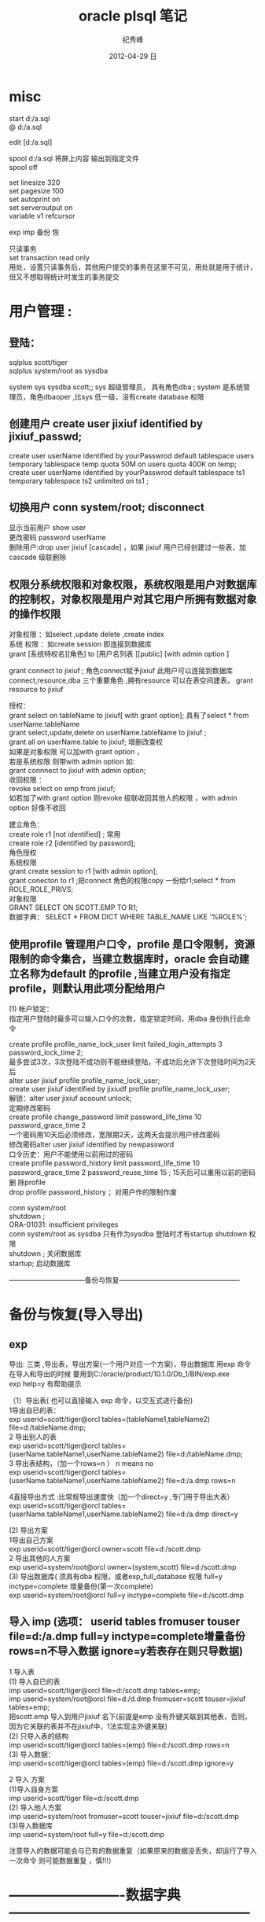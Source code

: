 # -*- coding:utf-8-unix -*-
#+LANGUAGE:  zh
#+TITLE:     oracle plsql 笔记
#+AUTHOR:    纪秀峰
#+EMAIL:     jixiuf@gmail.com
#+DATE:     2012-04-29 日
#+DESCRIPTION:oracle拾遗
#+KEYWORDS:
#+OPTIONS:   H:2 num:nil toc:t \n:t @:t ::t |:t ^:nil -:t f:t *:t <:t
#+OPTIONS:   TeX:t LaTeX:t skip:nil d:nil todo:t pri:nil
#+TAGS: :DB: :Oracle: :SQL:

* misc
start d:/a.sql
@    d:/a.sql

edit [d:/a.sql]

spool d:/a.sql 将屏上内容 输出到指定文件
spool off


set linesize 320
set pagesize 100
set autoprint on
set serveroutput on
variable v1 refcursor

exp imp 备份 恢


只读事务
 set transaction read only
 用处，设置只读事务后，其他用户提交的事务在这里不可见，用处就是用于统计，但又不想取得统计时发生的事务提交

* 用户管理 :
**    登陆：
    sqlplus scott/tiger
    sqlplus system/root as sysdba

system sys sysdba scott;; sys 超级管理员， 具有角色dba ; system 是系统管理员，角色dbaoper ,比sys 低一级，没有create database 权限

** 创建用户 create user jixiuf identified by jixiuf_passwd;
create user userName identified by yourPasswrod default tablespace users temporary tablespace temp quota 50M on users  quota 400K on temp;
create user userName identified by yourPasswrod default tablespace ts1  temporary tablespace ts2  unlimited on ts1 ;

** 切换用户 conn system/root;  disconnect
显示当前用户 show user
更改密码 password userName
删除用户:drop   user jixiuf [cascade] ，如果 jixiuf 用户已经创建过一些表，加cascade 级联删除

** 权限分系统权限和对象权限，系统权限是用户对数据库的控制权，对象权限是用户对其它用户所拥有数据对象的操作权限
对象权限 ：如select ,update delete ,create index
系统 权限 ：如create session 即连接到数据库
grant [系统特权名][角色]  to [用户名列表 ][public] [with admin option ]


grant connect to jixiuf ; 角色connect赋予jixiuf  此用户可以连接到数据库 connect,resource,dba 三个重要角色 ,拥有resource 可以在表空间建表， grant resource to jixiuf

授权：
grant select on tableName to jixiuf[ with grant option];  具有了select * from userName.tableName
grant select,update,delete on userName.tableName to jixiuf ;
grant all on userName.table to jixiuf; 增删改查权
如果是对象权限 可以加with grant option ，
若是系统权限  则带with admin option 如:
grant connnect to jixiuf with admin option;
收回权限 ：
revoke  select on emp from jixiuf;
如若加了with grant option 则revoke 级联收回其他人的权限 ，with admin option 好像不收回

建立角色：
    create role r1 [not identified] ;  常用
    create role r2 [identified by password];
角色授权
     系统权限
        grant create session to r1 [with admin option];
        grant conecton to r1 ;把connect 角色的权限copy 一份给r1;select * from  ROLE_ROLE_PRIVS;
    对象权限
        GRANT SELECT ON SCOTT.EMP TO R1;
数据字典：        SELECT * FROM DICT WHERE TABLE_NAME LIKE '%ROLE%';




** 使用profile 管理用户口令，profile 是口令限制，资源限制的命令集合，当建立数据库时，oracle 会自动建立名称为default 的profile ,当建立用户没有指定profile，则默认用此项分配给用户
  (1) 帐户锁定：
  指定用户登陆时最多可以输入口令的次数，指定锁定时间，用dba 身份执行此命令

  create profile profile_name_lock_user limit failed_login_attempts 3 password_lock_time 2;
  最多尝试3次，3次登陆不成功则不能继续登陆，不成功后允许下次登陆时间为2天后
  alter user jixiuf profile  profile_name_lock_user;
  create user jixiuf identified by jixiudf profile profile_name_lock_user;
  解锁：alter user jixiuf acoount unlock;
  定期修改密码
  create profile change_password limit password_life_time 10 password_grace_time 2
  一个密码用10天后必须修改，宽限期2天，这两天会提示用户修改密码
修改密码alter user jixiuf identified by newpassword
  口令历史：用户不能使用以前用过的密码
  create profile password_history limit password_life_time 10 password_grace_time 2 password_reuse_time 15 ; 15天后可以重用以前的密码
  删 除profile
  drop profile password_history ；对用户作的限制作废

  conn system/root
  shutdown ;
      ORA-01031: insufficient privileges
conn system/root as sysdba 只有作为sysdba 登陆时才有startup shutdown  权限
shutdown ; 关闭数据库
startup; 启动数据库

 ---------------------------------备份与恢复-----------------------------------------------------
* 备份与恢复(导入导出)
** exp
    导出: 三类 ,导出表，导出方案(一个用户对应一个方案)，导出数据库 用exp 命令
    在导入和导出的时候 要用到C:/oracle/product/10.1.0/Db_1/BIN/exp.exe
    exp help=y 有帮助提示

    （1）导出表( 也可以直接输入 exp 命令，以交互式进行备份)
         1导出自已的表：
             exp userid=scott/tiger@orcl  tables=(tableName1,tableName2) file=d:/tableName.dmp;
         2 导出别人的表
              exp userid=scott/tiger@orcl  tables=(userName.tableName1,userName.tableName2) file=d:/tableName.dmp;
         3 导出表结构，（加一个rows=n  ） n means no
              exp userid=scott/tiger@orcl  tables=(userName.tableName1,userName.tableName2) file=d:/a.dmp rows=n

         4直接导出方式 :比常规导出速度快（加一个direct=y ,专门用于导出大表）
              exp userid=scott/tiger@orcl  tables=(userName.tableName1,userName.tableName2) file=d:/a.dmp direct=y


    (2) 导出方案
        1导出自己方案
                exp userid=scott/tiger@orcl owner=scott file=d:/scott.dmp
        2 导出其他的人方案
                exp userid=system/root@orcl owner=(system,scott) file=d:/scott.dmp
    (3) 导出数据库( 须具有dba 权限，或者exp_full_database 权限  full=y inctype=complete 增量备份(第一次complete)
                exp userid=system/root@orcl  full=y inctype=complete file=d:/scott.dmp




**    导入 imp  (选项： userid tables fromuser touser file=d:/a.dmp full=y inctype=complete增量备份  rows=n不导入数据  ignore=y若表存在则只导数据)
    1 导入表
         (1) 导入自已的表
               imp userid=scott/tiger@orcl file=d:/scott.dmp tables=emp;
               imp  userid=system/root@orcl file=d:/d.dmp fromuser=scott touser=jixiuf tables=emp;
            把scott.emp 导入到用户jixiuf 名下(前提是emp 没有外键关联到其他表，否则，因为它关联的表并不在jixiuf中，1法实现主外键关联)
        (2) 只导入表的结构
             imp userid=scott/tiger@orcl tables=(emp) file=d:/scott.dmp rows=n
         (3) 导入数据：
             imp userid=scott/tiger@orcl tables=(emp) file=d:/scott.dmp  ignore=y

     2 导入 方案
        (1)导入自身方案
            imp userid=scott/tiger  file=d:/scott.dmp
        (2) 导入他人方案
             imp userid=system/root fromuser=scott touser=jixiuf  file=d:/scott.dmp
        (3)导入数据库
             imp userid=system/root full=y file=d:/scott.dmp


             注意导入的数据可能会与已有的数据重复（如果原来的数据没丢失，却运行了导入一次命令 则可能数据重复 ，慎!!!）
* -------------------------数据字典-----------------------------------------------------
user_xxx, all_xxx ,dba_xxx 如user_tables  dba_roles
dba_users,dba_sys_privs dba_tab_privs dba_col_privs dba_role_privs
select username ,user_id ,password from dba_users; 查用户的信息
select * from dba_role_privs where grantee='JIXIUF'; 查jixiuf所具有的role
select * from dba_roles 查oracle 具有的role
查一个角色具有的权限（系统权限，对象权限）
desc dba_sys_privs
  select * from dba_sys_privs where grantee='CONNECT'; 或者select * from  role_sys_privs where role='CONNECT'  后者以as sysdba 连接，才可以显示全，？？？
  select * from dba_tab_privs where grantee='RESOURCE';

  数据字典的数据字典dict
select * from dict where commonts like '%TABLES%'


SELECT * FROM GLOBAL_NAME; 查询当前使用的数据库orcl

* ----------------表空间-----------------------------------
段 区 块
create tablespace tsName1 datafile 'd:/a.dbf' size 20m uniform  size 128k  大小20M  区的大小 128k

create table t(id int) tablespace tsName1;
select * from all_tables where tablespace_name='TSNAME1';
表空间状态, online offline 联机(可读写)，脱机(不可读写，系统维护) 只读表空间
alter tablespace tsName1 offline
alter tablespace tsName1  read only;
alter tablespace tsName1  read write;
删除表空间
drop tablespace tsname1 [ including contents [  and datafiles ] ]
扩展表空间
  1 增加数据件
    alter tablespace tsname1 add datafile 'd:/b.dbf' size 10M
  2  增加datafile的大小
    alter tablespace tsname1   'd:/b.dbf' resize 30M (?????)
  3  设置file 自动增长
alter tablespace tsname1  'd:/a.dbf' autoextend on next 10m maxsize 500m

移动datafile  (磁盘损坏，但datafile 区域未坏，可移而用之)
    1 select tablespace_name from dba_data_files where file_name='D:/A.DBF';
            tableSpaceName1
    2 alter tablespace tableSpaceName1 offline
    3 host move d:/a.dbf c:/a.dbf
    4 alter tablespace tableSpaceName1 rename datafile 'd:/a.dbf' to 'c:/a.dbf'
    t alter tablespace tableSpaceName1 online

    相应数据字典：
    dba_tablespaces  dba_data_files

* 索引 index ------------------------------------------------------------------------------------

1键压缩index

--因job 列有很多重复信息(即很多人的job是同一类型的)，于是普通 的索引就会导致job 重复生成索引
为此可以压缩（job，name） 以节省空间，即同一个job 只建一个（无重复现象），而后即的name 共享前缀项 job，整个（job，name）索引可以节省 compress 表示压缩，而1表示压缩（job,name）第一项，即job项
create index idxemp on emp(job,ename) compress 1 ;

2 分区索引（索引存储在不同的分区）
     据表是否分区，分为
   2.1 本地索引 (本地前缀索引，本地无前缀索引)
    2.2全局索引(基于整个表建索引)


簇cluster--------------------------------------------------------------------

有公共列的两个或多个表的集合（存储两个表的重复列）减少io节省空间，插入数据慢
簇表中的数据存储在公共数据块中(如有主外键关系的表)
簇键：簇中的唯一标识符，用于获取行
先建簇，后建组成簇的表
-- 公共字段可以不只一个
create cluster class_cluster (classNo number) tablespace users;
为簇建索引
create index cluster_index_class on cluster class_cluster;
--表示classes 表的classNo_字段存储到class_cluster 中
create table classes (classNo_ number ,className varchar2(22)) cluster class_cluster(classNo_);
create table student (studentName varchar2(22),studentNo number, classNo number) cluster class_cluster (classNo);

以上两个表的classNo classNo_ 其实都是class_cluster 的


 ---------------------------------------------------------------------------------------------
添加字段
alter table student add (desc_ varchar2(20));

 修改字段长度:
 alter table student modify (description_ varchar2(300));

 删 除一个字段
 alter table student drop column col_name;

 修改表名 ;
 rename studnt to stu;

 修改日期格式
 alter session set nls_date_format='yyyy-mm-dd';

 添加 空值
 insert into stud values (1,null);

 更新
 update student set sex='nu',name=''  where xh='';
 删 除
 delete from student
 drop table student
 truncate table student ,不写日志
 alter table emp add constraint pk_p1 primary key (id);
 alter table emp drop constraint pk_p1 ;

回滚
savepoint a;
delete from studnet ;
rollback to a;

字符合并两个竖线
select '姓名：'||name from emp;

字符函数
lower() upper() substr(str,pos,len) replace(str,oldStr,newStr)
     null-->default 如果comm 为null 则以0为默认值
     select nvl(comm,0) from emp;

日期函数 ：
select current_date,sysdate from dual;
select * from emp where sysdate>add_months(hiredate,8) 查八个月以前的员工入职的
select sysdate-hiredate as 入职天数 from emp;
当月 最后一天
select hiredate,last_day(hiredate) from emp;
select to_char(hiredate,'yyyy-mm-dd hh24:mi:ss') from emp;
update emp set hiredate=to_date('1988-09-09', 'yyyy-mm-dd');

当前使用的数据库名：
select sys_context('USERENV','db_name') FROM DUAL;
当前使用的语言
select sys_context('USERENV','language') from dual;
select sys_context('USERENV','session_user') from dual;
select sys_context('USERENV','current_schema') from dual;

-----------------------------------------------------------------------------------------



*  ------------------------------ps/sql-----------------------------------------------
#+BEGIN_SRC sql
procedure ---------------------------------------------------------------------------
可以用desc 查一个procedure
desc sp_pro1;
可以在procedure 中使用return ，结束此procedure
user_source 表中有更详细的信息
select text from user_source where name='SP_PRO1';


pl/sql 以块为单位
-----------------------------
--注意，procedure 的名称是sp_pro1 如果有参数，则声明 如同
--create  or replace procedure sp_pro1(name varchar2) is
--无参数时加上括号好像编译不通过
create  or replace procedure sp_pro1 is
--此处不需要 declare 关键字
   v_var_name varchar2(255);
begin
   insert into scott.t values (1);
end ;
--注意end 后的分号
/
--输入斜杠完成

--调用 call sp_pro1() ;或者 exec sp_pro1()

------------------------------------
set serveroutput on
begin
  dbms_output.put_line('hello');
end;
/
----------------------------------
块

set serveroutput on
declare
       v_ename varchar2(5);
       v_empno varchar2(5);
begin
       select ename, empno into v_ename ,v_empno from emp where empno=&no;
       dbms_output.put_line('对应的'||v_empno||'的 用户名：'|| v_ename);

exception
      when
           no_data_found
      then
           dbms_output.put_line('对应数据未找到');

end;
/
------------------------------------------------------------
可以在一个procedure 中调用另一个procedure 如:
procedure sp_getSal(p_ename in  varchar2,p_returnSal out  number) is
 begin
    select sal into p_returnSal from emp where ename=p_ename;
 end;



  create or replace procedure call_sp_getSal is
  v_ename emp.ename%type:='SCOTT';
 v_returnSal emp.sal%type;
 BEGIN
 --此处调用了sp_getSal过程
 sp_getSal(v_ename,v_returnSal);
   dbms_output.put_line(v_returnSal);
   end;
   /


   call call_sp_getSal();
-------------java 调procedure-----------------

--据用户名去修改工资
create or replace procedure sp_updateSalDependOnEname(p_ename varchar2,p_newSal number) is
begin
    update emp set sal=p_newSal where ename=p_ename;
end;
/

import java.sql.CallableStatement;
import java.sql.Connection;
import java.sql.DriverManager;
//首先要在oracle 中运行下面的代码，创建sp_updateSalDependOnEname存储过程
//java 调oracle 存储过程
//// --据用户名去修改工资
//--据用户名去修改工资
//create or replace procedure sp_updateSalDependOnEname(p_ename varchar2,p_newSal number) is
//begin
//    update emp set sal=p_newSal where ename=p_ename;
//end;
///
public class OracleJDBCTest {

    public static void main(String[] args) throws Exception {
        Class.forName("oracle.jdbc.driver.OracleDriver").newInstance();
        Connection conn = DriverManager
                .getConnection("jdbc:oracle:thin:@127.0.0.1:1521:ORCL","scott","tiger");
        CallableStatement stmt = conn
                .prepareCall("{call sp_updateSalDependOnEname(?,?) }");
        stmt.setString(1, "SCOTT");
        stmt.setInt(2, 300);
        stmt.execute();
        stmt.close();

    }

}
有返回值的存储过程 ---------------------------------------------------------------------
 --注意关键字 in out ，参数中  默认为in 有( in  ,out ,in out 三种模式，最后一种表示这个参数可以往里传一个值 ，并且 返回值 也可以放到这个参数里面，从而实现传入传出只用一个参数就可以实现)
//传入用户名，返回其工资到p_returnSal 参数中
  create or replace procedure sp_getSal(p_ename in  varchar2,p_returnSal  out  number) is
 begin
    select sal into p_returnSal from emp where ename=p_ename;
 end;
 /


    public static void main(String[] args) throws Exception {
        Class.forName("oracle.jdbc.driver.OracleDriver").newInstance();
        Connection conn = DriverManager.getConnection(
                "jdbc:oracle:thin:@127.0.0.1:1521:ORCL", "scott", "tiger");
        CallableStatement stmt = conn.prepareCall("{call sp_getSal(?,?) }");
        stmt.setString(1, "SCOTT");
        stmt.registerOutParameter(2, oracle.jdbc.OracleTypes.NUMBER);
        stmt.execute();
        int sal = stmt.getInt(2);
        System.out.println("scott的工资：" + sal);
        stmt.close();

    }
 --------------------------------------------------------------------
 有返回值 的procedure ，且返回的是一个结果集，而不是一个值 ，
 需要 用到package ,package 中一个个游标变量类型
 create or replace package pack_return is
   type emp_cursor is ref cursor;
   end;
   /
 create or replace procedure sp_getEmps(p_deptno number, p_cursor out pack_return.emp_cursor) is
 begin
       open p_cursor for select * from emp where deptno=p_deptno;
 end ;
/
public static void main(String[] args) throws Exception {
        Class.forName("oracle.jdbc.driver.OracleDriver").newInstance();
        Connection conn = DriverManager.getConnection(
                "jdbc:oracle:thin:@127.0.0.1:1521:ORCL", "scott", "tiger");
        CallableStatement stmt = conn.prepareCall("{call sp_getEmps(?,?) }");
        stmt.setInt(1, 20);
        stmt.registerOutParameter(2, oracle.jdbc.OracleTypes.CURSOR);
        stmt.execute();
        ResultSet rs = (ResultSet) stmt.getObject(2);

        System.out.println("属于20号部门的员工有");
        while (rs.next()) {
            String name = rs.getString("ename");
            int sal = rs.getInt("sal");
            Date hireDate = rs.getDate("hiredate");
            System.out.println("姓名：" + name + "工资：" + sal + "上岗日期" + hireDate);

        }

        stmt.close();

    }


过程调用中的事务处理 pragma autonomous_transaction自主事务处理   ------------------------------------------------------------------------------
create or replace procedure initDataForTestTranasction is
begin
      delete from dept where deptno in (55,66);
      insert into dept values (55,'init' ,'test');
      insert into dept values (66,'init66' ,'test');
      COMMIT;
end;
/
 create or replace  procedure p3 is
 begin
    update dept set dname='p3' where deptno=55;
    --注意这条回滚语句，测试在p4() 中调用p3()  它回滚到何处
 rollback ;
 end;
 /

 create or replace procedure p4 is
   v_dname dept.dname%type;
 begin
      initDataForTestTranasction();--初始化测试数据
     update dept set  dname='p4' where deptno=66 ;
     p3();


--测试
     select dname into v_dname from dept  where deptno=55;
     dbms_output.put_line( ' 内层事务语句结果  55.dname='|| v_dname);
     select dname into v_dname from dept  where deptno=66;
     dbms_output.put_line( '外层语句结果      66.dname='|| v_dname);

     dbms_output.put_line( '如果66.dname=init66没变,则，内层p3() 里的事务语句也回滚了外层p4的语句');
     dbms_output.put_line( '如果 66.dname=p4 ,则p3()内的回滚语句未影响外层的语句');

 end;
/
 call p4();
为了保证过程p3 的回滚语句只影响过程p3本身，可以利用自主事务处理  pragma autonomous_transaction
表示 p4中调用p3()  会启动一个新事务, 因为开启了一个新事务，所以需要在过程串有显式的事务提交或回滚

  create or replace  procedure p3 is
   pragma autonomous_transaction;
 begin
    update dept set dname='p3' where deptno=55;
 rollback ;
 end;
 /
 再次调用call p4();    p3()内的回滚语句，未影响到p4的语句，


这种解决方案，有一个问题，即死锁，即外层事务，与内层事务处理的是同一行数据，则会出现死锁(如果处理的不是同一条数据，则不会死锁)
机理  1外层事务暂停
              2 开启内层事务
                  |
                  |
                 /|/
              3 关闭内层事务
     4 重启外层事务进行处理
     5关闭外层事务，
1处会锁定一些数据(因为外层事务还未提交)，而如果2，3 之间处理的数据是1锁定的，则会出现死锁
测试死锁
  create or replace procedure p5 is
   v_dname dept.dname%type;
 begin
      initDataForTestTranasction();--初始化测试数据
     --update dept set  dname='p4' where deptno=66 ;
     --把此处改为55 ，即外层p4()处理数据55 ，内层p3()也处理相同的行，则会死锁
     update dept set  dname='p4' where deptno=55 ;
     p3();

     --测试
     select dname into v_dname from dept  where deptno=55;
     dbms_output.put_line( ' 内层事务语句结果  55.dname='|| v_dname);
     select dname into v_dname from dept  where deptno=66;
     dbms_output.put_line( '外层语句结果      66.dname='|| v_dname);

     dbms_output.put_line( '如果66.dname=init66没变,则，内层p3() 里的事务语句也回滚了外层p4的语句');
     dbms_output.put_line( '如果 66.dname=p4 ,则p3()内的回滚语句未影响外层的语句');
 end;
/
 call p5();-- 测试死锁


个人感觉，如果要有事务的回滚最好设置回滚点,并且显式提交或回滚

如p3改为如下所示，则call p5();也不会出现死锁(因为有明确的回滚到何处的语句)

   create or replace  procedure p3 is
 begin
  savepoint a;
    update dept set dname='p3' where deptno=55;
 rollback  to a ;
 end;
 /







可以在一个过程中调用另一个过程，从而实现过程 的重用
--------------------------------------

-----------------function----------------------------------------------------------------
------------------------------ 参数也可以是 out的但不多用( in , out ,in out )，因有return -----------------------------------------------------------
--输入雇员姓名，返回雇员年薪
create or replace function  fun_getSal(p_ename varchar2)
    return number is  yearSal number(7,2);
    begin
        select sal*12+nvl(comm,0)*12 into yearSal from emp where ename=p_ename;
        return yearSal;
    end;

--------------    调用 --

    --声明 全局变量 用于存储fun_getSal() 的返回值
    var v number
             --调用  注意变量v  前的冒号，表示v 全局变量
    call fun_getSal('SCOTT') into :v ;
            --打印结果
    print v;
    ---------------java 调用
        import java.sql.Connection;
        import java.sql.DriverManager;
        import java.sql.PreparedStatement;
        import java.sql.ResultSet;
        public class OracleFunctionTest {
            public static void main(String[] args) throws Exception {
                Class.forName("oracle.jdbc.driver.OracleDriver").newInstance();
                Connection conn = DriverManager.getConnection(
                        "jdbc:oracle:thin:@127.0.0.1:1521:ORCL", "scott", "tiger");
                PreparedStatement stmt = conn.prepareStatement("select fun_getSal(?) from dual");
                stmt.setString(1, "SCOTT");
                ResultSet rs = stmt.executeQuery();
                rs.next();
                int yearSal = rs.getInt(1);
                stmt.close();
                System.out.println("scott 的年薪" + yearSal);
            }

        }


-----------包------------------------------------------------------------------------------
----------------------------------------------------------------------------------------
--逻辑上组合procedure function  及其他数据对象
create or replace package pack_test is
      procedure sp_updateSalDependOnEname(p_ename varchar2,p_newSal number);
      function fun_getSal(p_ename varchar2) return number;
end ;


---------------------------------------
--给包实现包体， (先建包头，再建包体)
create or replace package body pack_test is
    procedure sp_updateSalDependOnEname(p_ename varchar2,p_newSal number)
         is
            begin
                update emp set sal=p_newSal where ename=p_ename;
                dbms_output.put_line('------jixiuf数据已更新---');
            end;

     function  fun_getSal(p_ename varchar2) return number
         is
                yearSal number(7,2);
            begin
                select sal*12+nvl(comm,0)*12 into yearSal from emp where ename=p_ename;
                return yearSal;
            end;

end;
/

调用 call  pack_test.sp_updateSalDependOnEname('SCOTT',1);

一些内置包:
1 ,dbms_output 包的过程
   enable ,disable ,put ,put_line,new_line,get_line,get_lines

   begin
     dbms_output.put('1111111');--只是把它和到缓冲区，输不出来，要用put_line
     dbms_output.put_line('22222'); --这样会把缓冲区的111111,与22222一起输出
   end;
   dbms_lob.--------------------------------------------------------------------------------
2dbms_lob 操作大型对象  (普通用户对其没有操作权限,要用system )
       apend ,compare copy erase fileclose fileexists filegetname getlength

       conn system/root ;
      1  create table downFileList(
               id number primary key,
               name varchar2(40) not null,--文件名
               filelocation bfile, /*文件存放位置 binary file lob */
               description clob   /*文件描述*/
               );
       2注册目录
          create or replace directory filedir1 as 'c:/filedir_for_oracle';
           --create or replace directory  目录名 as '本地或网络目录名';
            --格式 '//服务器名/目录名'
       3  插入数据
       注意函数 bfilename(param1,param2)  ,param1 是上述创建的directory:filedir1 , 第二个参数是文件名  也就是c:/filedir_for_oracle/oracle教程.txt
          insert into downFileList values (1001,'orcle教程',bfilename( upper('filedir1'),'oracle教程.txt'  ),'abcdefg巨量字符，描述此书abc');

          4  select id ,name ,description from downFilelist ;
          实际c:/filedir_for_oracle/oracle教程.txt 并不存在，bfile 类型只是一个指向作用，标记


     5 dbms_lob 的使用
       5.1 read (p1,p2,p3 ,p_out_4);

               declare
                 v_tmpDesc clob;
                 v_start number:=1;
                 v_length number:=5;--读5个字符
                 v_out_desc varchar2(100);
               begin
               savepoint a;
               select description into v_tmpDesc from downFileList where id=1001;
                --从v_tmpDesc 中读取v_length个字符，从v_start 位置开始读，放到v_out_desc中
                dbms_lob.read(v_tmpDesc,v_length,v_start,v_out_desc);
                dbms_output.put_line('截取的字符：'||v_out_desc);

                commit ;
               end;

        5.2 getlength;
                declare
                         v_tmpDesc clob;
                v_length number;
                begin
                       select description into v_tmpDesc from downFileList where id=1001;
                       v_length:=dbms_lob.getlength(v_tmpDesc);
                       dbms_output.put_line('大型对象description 字符的长度'||v_length);
                end;
        5.3 write
             declare
                 v_tmpDesc clob;
                 v_length number:=5;
                 v_newStr varchar2(255):='新的内容哈abce';
             begin
                       select description into v_tmpDesc from downFileList where id=1001 for update;
                       dbms_output.put_line('old: '||v_tmpDesc);
                       --注意新添加的内容
                       --修改v_tmpDesc的内容 ，修改的位置为1~1+length(v_newStr), 修改后的内容为v_newStr
                       --但是不明白的是修改的是v_tmpDesc ,为什么数据库中的内容会跟着变，难道是引用,或者是因为for update 的使用
                       dbms_lob.write(v_tmpDesc,length(v_newStr),1,v_newStr);
                       dbms_output.put_line('new: '||v_tmpDesc);
                       commit;

             end;
             /
         5.4 append(dest_lob,appended_newStr);
                  declare
                     v_tmpDesc clob;
                     v_length number:=5;
                     v_newStr varchar2(255):='append新的内容哈abce';
                 begin
                           select description into v_tmpDesc from downFileList where id=1001 for update;
                           dbms_output.put_line('old: '||v_tmpDesc);
                           --注意新添加的内容
                           dbms_lob.append(v_tmpDesc,v_newStr);
                           dbms_output.put_line('new: '||v_tmpDesc);
                           commit;
                 end;
                 /
          5.5 erase(clob,length,startPos) ,删除
          5.6  copy (dest_lob,src_lob,length,destStartPos,srcStartPos)
                copy('abcedef','ABCDEFG' ,3,2,1)

                      declare
                      dest clob:='abcde';
                      src clob:='ABCDE';
                     v_length number:=3;
                 begin
                           dbms_output.put_line('old: '||dest);
                                 dbms_lob.copy(dest,src,v_length,2,1);
                           dbms_output.put_line('new: '||dest);
                           commit;
                 end;
                 /

            5.7 对文件的操作 BFILE   (dba_directories)
                fileclose fileexists filegetname getlength
         --测试文件是否存在
         select  id,name, dbms_lob.fileExists(fileLocation) from downfileList;

         declare
          v_bfile bfile;
          v_exists number(1);--文件是否存在
          v_isOpen number(1);--文件是否打开
          v_outputLength number:=5;--输出字符的长度
          v_start number:=1;--从第几个字符开始输出
          v_dirAlias varchar(20);--目录
          v_fileName varchar2(30);
          v_outputStr long ;
         begin
                select filelocation into v_bfile from downfilelist where id=1001;
                --获得文件名，放到v_fileName ,目录名放到v_dirAlias

                dbms_lob.fileGetName(v_bfile,v_dirAlias,v_fileName);
                --测试文件是否存在
                 v_exists:=dbms_lob.fileExists(v_bfile);
                 if v_exists=1 then
                         dbms_output.put_line('文件'||v_fileName||'存在');
                 else
                         dbms_output.put_line('文件'||v_fileName||'不存在，请在'||v_dirAlias||'所指目录下创建此文件');
                         goto end_flag;
                 end if ;

                 --打开文件
                 v_isOpen :=dbms_lob.fileIsOpen(v_bfile);
                     if v_isOpen=1 then
                         dbms_output.put_line('文件'||v_fileName||'已打开');
                 else
                         dbms_output.put_line('文件未打开,正在打开文件...');
                         dbms_lob.fileOpen(v_bfile);

                 end if ;
         --输出字符
          dbms_lob.read(v_bfile,v_outputLength,v_start,v_outputStr);
          dbms_output.put_line('输出的长度为'||v_outputLength||'内容为：'||v_outputStr);


         --关闭文件
        dbms_lob.fileclose(v_bfile);
          dbms_output.put_line('打完收工,正在关闭文件...');

                 <<end_flag>>
                 null;
         end;
#+END_SRC
* 触发器 user_triggers------------------------------------------------------------------------------

1   三部分
    1 触发事件
    2可选的触发器约束条件
    3触发器动作
2  可以创建如下语句所触发的trigger
   1 DML语句（insert update delete）
   2 ddl     (create alter drop)
   3 数据库操作（serverError ,logon ,logoff ,startup ,shutdown）
3可创建触发器的对象 table view 用户模式，数据库实例
4 触发器类型
  dml 触发器 系统触发器，替代触发器(instead of )
5 执行DML语句的顺序
    1 执行before 语句级的
    2 对于 受语句影响的每一行，执行DML
    3 执行after语句级的触发器
6 两个特殊值 ：new 新值，old旧值   可以通过new old 两个对象取得更改前后的数据
7 触发器谓词
   1 inserting updating deleting


二 创建DML trigger
   create or replace trigger triggerName
   before|after     insert|delete|update  of 列名
    on tableName [for each row]
    when 条件
    pl/sql块
--for each row 表示 是行级触发器（每一行都会引起触发）,否则默认表级触发器(更新多条数据只触发一次，)



 1 before trigger

 create or replace trigger tg_test1
  before insert   on dept
  begin
  dbms_output.put_line('哈哈before insert trigger 被触发了 ');
  end;

2 行级触发器 表级触发器
 create or replace trigger tg_test1
  after update   on dept  for each row
  begin
  dbms_output.put_line('哈哈 after update  trigge 被 触发了,且是行级触发器 ');
  end;

  update dept set dname=dname||'aaa' ;

  3 new old  (for each row 情况下才有这两个对象)
 create or replace trigger tg_test1
    before insert   on dept   for each row
  begin
      dbms_output.put_line('哈哈before insert trigger 被触发了 ,取得新插入的数据');
      dbms_output.put_line(:new.deptno);
      dbms_output.put_line(:new.dname);
      dbms_output.put_line(:new.loc);
  end;

  insert into dept values (22,'成龙' ,'香港');

  4 when 特定条件下触发

     create or replace trigger tg_test1
    after delete   on dept   for each row
    when (old.deptno=22) --注意when 里面的old ,new 不带冒号
  begin
      dbms_output.put_line('哈哈before insert trigger 被触发了 ,取得被删的数据');
      dbms_output.put_line(:old.dname||:old.deptno);

  end;

   delete from dept where deptno=22;

5 谓词inserting updating deleting


     create or replace trigger tg_test1
     --注意这里，混合触发器
            before insert or update or delete
     on dept   for each row
  begin
         if inserting then
                 dbms_output.put_line('此次为insert 触发');
         elsif updating then
                 dbms_output.put_line('此次为update 触发');
         elsif deleting then
                  dbms_output.put_line('此次为delete触发');
         end if ;

  end;

  insert into dept values (44,'','');
  update  dept set ename='aa' where deptno=44;
  delete from dept where deptno=44;

  6 instead of 触发器（不能作用在表上，可以在视图上）
  如果视图是多个表连接而成，故其不能插入数据，可以通过 此trigger 对其相应的表插入数据，实现视图的插入操作

  --向dept 中    insert 如果deptno 不存在则插入，若已存在则更新
  create or replace trigger instead_of_test
    instead of insert on dept_view

     for each row
 declare
         v_count number;
begin
 select count(*) into v_count from dept where deptno=:new.deptno;
        if v_count=0 then
            insert into dept values (:new.deptno,:new.dname,:new.loc);
        elsif v_count=1 then
            update dept set dname=:new.dname,loc=:new.loc where deptno=:new.deptno;
       end if ;
end;
/
insert into dept_view values (10, 'a','b');--如已有
insert into dept_view values (99, '99a','99b');--

7变异表
 如果一个表进行了insert update delete 等使表发生变化的语句 ，则不能在触发器里使用count(*) sum 等统计语句 ，因为表发生了变化 ，称为变异表
 create or replace trigger tg_change
 after delete on emp
 for each row
 declare
 v_count number;
 begin
    dbms_output.put_line('因为是after delete ,执行count(*)统计操作是在delete 之后，即在一张变异表上操作，必然有错');
    select count(*) into v_count from emp ;
 end;
 delete from emp where empno=7902;

 8维护trigger
 如果执行某项操作不想触发trigger  可暂时禁用之
 alter trigger tg_test1 disable;
 alter trigger tg_test1 enable;
 drop trigger tg_test1;

------------------------------------------------------------------------------------
* 变量类型------------------------------------------------------------------------------

 1 标量（普通变量），2 record（结构体） ,3 集合（数组,map 等）


1 标量（scalar）-常用类型
            varName  [constant] datatype [not null] :=[default exp]
            v_userName varchar2(255) :='defaultName';
     %TYPE  类型 (一种根据从数据库中相应字段类型而变的标量)
           使用例 子：
            create or replace procedure sp_updateSalDependOnEname is
                   v_ename varchar2(25) :='defaultName';
                    --v_empno 类型就是表emp 的empno 的类型
                   v_empno  emp.empno%TYPE;
             begin
                  update emp set ename='scott' where rownum=1;
                  select empno into v_empno from emp where rownum=1;
                    dbms_output.put_line('v_ename:'||v_ename ||'  empno:'||v_empno);
            end;

2 记录record（复合类型） 类似于C中的结构体 ,表中的一行

       定义 记录类型  type_emp; 现在type_emp 地位等同于varchar2 number
      type type_emp is record ( v_name emp.ename%type ,v_no emp.empno%type);


         declare
          type type_emp is record ( v_name emp.ename%type ,v_no emp.empno%type);
         emp_instance type_emp ;
         begin
         select ename,empno into emp_instance from emp where rownum=1;
         dbms_output.put_line('用户名：'||emp_instance.v_name||'用户编号：'||emp_instance.v_no);
        end;
        /
    2.1 %rowtype  一类特殊的record, 数据类型为一张表的结构
    declare
    --表示tbl_type 为一个结构如同表emp 结构的一个record
       tbl_type emp%rowtype;
       begin
       -- 只能存储一条记录
         select * into tbl_type from emp where rownum=1;
          dbms_output.put_line(tbl_type.ename||tbl_type.empno);
       end;



     dept_info dept%ROWTYPE;
      INSERT INTO dept VALUES ;
      UPDATE dept SET ROW = dept_info WHERE deptno = 30;
      --returning 子句，
    UPDATE employees SET salary = salary * 1.1 WHERE employee_id = emp_id
          RETURNING last_name, salary INTO emp_info;



3 集合
         1  Nested Tables 嵌套表 （数组）
                TYPE type_name IS TABLE OF element_type [NOT NULL];
        2  Varrays  可变数组(有上限)
                 type varray_instance_type  is varray (100) of number [not null] ;
        3   Associative Arrays （类似map ）  关联数组 (定义比nested table 多一个index语句 )
                  TYPE type_name IS TABLE OF element_type [NOT NULL]  INDEX BY [PLS_INTEGER | BINARY_INTEGER | VARCHAR2(size_limit)];
                 --index by binary_integer 表示 数组 的下标以整数表示
                type table_type  is table of varchar2(255) index by binary_integer; --这种像数组，table_type(0) ,table_type(1) ....
                TYPE table_type IS TABLE OF NUMBER INDEX BY VARCHAR2(64); --这种才像map，  table_type('land') := 100000;


                CREATE TYPE ProjectList AS VARRAY(50) OF VARCHAR2(16);--此种语法，会在数据库中存储， user_types  中可查到
                type projectlist is varray(50) of varchar2(16) ;     --此种语法用于编程，声明一种类型，程序结束就不存在了

                 集合 类型，有一些属性(好象集合类型都有)COUNT (数组长度)，,first(表中第一行的索引)  last
                   函数     DELETE（删除一个元素）  因为varray 不允许操作单个元素，故无此法，只能操作整个数组
                                  三种用法
                                   1 delete(i); 删除第i条记录()
                                   2  delete (i,j) 删除从第i到j条记录
                                   3  delete  删除整个表
                            exists (若指定的元素存在则为true)  ,
                                 用法  exists(i) 第i条记录是否存在
                            next ,
                                  用法 next(i)    返回第index=i 的下一个元素的下标(元素可能不连续存放,所以未必next(i)==i+1)，    但是当i为最后一条数据时，next(i)=null  ,可以据此判断是否遍历完了
                            prior()  与next 相反，逆向遍历
                            trim();   减少集合长度
                            extend(); 扩展 集合长度，
                                  EXTEND appends one null element to a collection.
                                  EXTEND(n) appends n null elements to a collection.
                                  EXTEND(n,i) appends n copies of the ith element to a collection.

     与集合操作有关的 sql  语句
      bulk collect into  语句  (在动态sql部分有bulk collect into 语句更详细 的使用方法 如forall )


3.1   Nested Tables 嵌套表(类似数组) -------------------------------------------------------------------
type table_type_emp_ename  is table of emp.ename%type ;
create or replace type  table_type_emp_ename is table of varchar2(255);

        实例：
        1--创建基类型 对象，相当于pl/sql 里的record
        create or replace type DetailObj as object (
                goodsId number,
                count_ number,
                name varchar2(33)
                ) not final ; --not final 表示 此object可以被under ，即继承
        2 创建 nested table
        create or replace type NestDetailType is table  of DetailObj;

        3 建表
           create table stockTable (
                    orderId number,
                    inDate date,
                    detail_ NestDetailType
                   ) nested table detail_ store as detail_real_Table ;
        -- nested table detail_ store as detail_realTable  表示，表中的detail_嵌套表类型字段中的数据，实际存储在detail_real_Table中
        4 insert
          insert into stockTable values (
                  1,sysdate,
                  NestDetailType(
                      DetailObj(111,34,'product1'),
                      DetailObj(112,324,'product2'),
                      DetailObj(113,314,'product3')
                      )
                  );
          5 select
             5.1 select * from stockTable;
             5.2 table() 函数        应该是将集合类型转化为可以select  的
                  select * from table(select detail_  from stockTable);
         6 update   --这一句在varray 中是不允许的，因为varray 是不可以操作其中的单个元素的，只能操作varray 整体
              update table(select detail_ from stockTable where orderId=1)  dt set dt.count_=dt.count_+1 where   name='product1' ;
         7 delete   --当然也可以使用table()函数
            delete from table(select detail_ from stocktable )  dt where dt.goodsid=111; --删除嵌套表中的某一条记录
            delete from stockTable where orderid=1;



3.2可变数组varray -----------------------------------------------------------------------------
一个字段里存多条数据
--基类型
  type dt is varray(199) of varchar2(200);
create or replace type baseType as object (name varchar2(22),id number);
--在pl/sql 中应该用record 吧  type baseType is record  (name varchar2(22),id number);
--100 表示最大长度 ,基于基类型的可变数组
create or replace type detailType as varray(100) of baseType;
create or replace type dt as varray(100) of varchar2(22);

--存货单
create table storeOrder
(
 id number not null primary key,
 inDate date,
 --明细清单
 detail detailType
 );

插入数据
 insert into storeOrder values (1,sysdate,
         detailType(
             baseType('name1',111),
             baseType('name2',222),
             baseType('name3',333)
             )
         );

 insert into storeOrder values (2,sysdate,
         detailType(
             baseType('name11',111),
             baseType('name22',222),
             baseType('name33',333)
             )
         );


 select * from x;
 一个函数，用于以普通表的形式显示数据table() 其参数是一条记录，不能是多条
     select * from table(select s.detail from storeOrder s where s.id=1);
update storeOrder set detail =detailType(     baseType('name1111',11111),
             baseType('name2222',22222),
             baseType('name3333',33333)) where id=1;
只能 更新整个detail 而不能更新detail 中的数据 (致命缺点，一般很少被更改的数据使用这种可变数组 )
    可以通过procedure 实现

declare
p_detail detailType :=detailType(      baseType('name11',111), baseType('name22',222), baseType('name33',333) );
p_base baseType;
begin

 select detail  into p_detail from storeOrder  where id=1 ;
   for  i in p_detail.first..p_detail.last
   loop
   p_base:=p_detail(i);
       dbms_output.put_line(p_base.name||'      '||p_base.id);
   end loop;
      p_base:=baseType('name4',4);

       select p_base into p_detail(p_detail.last) from dual; --只能更改，不能添加 ，思路 或可先建 一个比参数多一个的detail

         for  i in p_detail.first..p_detail.last
   loop
   p_base:=p_detail(i);
       dbms_output.put_line(p_base.name||'      '||p_base.id);
   end loop;

end;


-------------varray 使用first last exists(i) next 遍历处理数据，因为varray 不能单独处理每个元素，而只能处理整个数组，所以不能用delete(i) ---------------------------------------
好像不能使用select ... into  varray_type 语句 ，

declare
     type table_type_emp_ename  is varray(100) of emp.ename%type;
     ename_array   table_type_emp_ename:=table_type_emp_ename('aaa','bbb','ccc');
     empno      emp.empno%type;
     v_index binary_integer;
     v_tmp number(10):=1;
begin

    dbms_output.put_line('第一条数据：ename_array.first='||ename_array.first||' value ='||ename_array(ename_array.first));
    dbms_output.put_line('最后一条数据：ename_array.last='||ename_array.last||' value ='||ename_array(ename_array.last));
    dbms_output.put_line('此表数组中共有记录数为：'||ename_array.COUNT);

        dbms_output.put_line('next() 的用法  遍历 ' );

          v_index:=ename_array.first;
          while v_index is not null
        loop
           dbms_output.put_line(ename_array(v_index));
           v_index:=ename_array.next(v_index);
        end loop;
    dbms_output.put_line(' end of next() 的用法 ' );
    dbms_output.put_line(' varray 不能使用delete（）' );
    --        ename_array.delete(ename_array.first);
    dbms_output.put_line('第二种遍历方式');
        v_tmp:=ename_array.first;
    loop
        exit when false=ename_array.exists(v_tmp) ;
        dbms_output.put_line(v_tmp||ename_array(v_tmp));
        v_tmp:=v_tmp+1;
    end loop;

end;
/



  3.3 Associative Arrays  (table)-----------------------------------------------------------------
  适用于内存操作，不可以将之存到表中（与nested table 的区别 ）

        declare
             type table_type_emp_ename  is table of emp.ename%type index by binary_integer;
             ename_array   table_type_emp_ename;
             empno      emp.empno%type;
             v_index binary_integer;
             v_tmp number(10):=1;
        begin
             select ename bulk collect into ename_array from emp ;
          --  select ename into ename_array(3) from emp where empno=7369;
            dbms_output.put_line('第一条数据：ename_array.first='||ename_array.first||' value ='||ename_array(ename_array.first));
            dbms_output.put_line('最后一条数据：ename_array.last='||ename_array.last||' value ='||ename_array(ename_array.last));
            dbms_output.put_line('此表数组中共有记录数为：'||ename_array.COUNT);
            for i in ename_array.first..ename_array.last
            loop
                   dbms_output.put_line('index='||i||' value ='||ename_array(i));
            end loop;

                dbms_output.put_line('删除2个元素' );
                ename_array.delete(ename_array.first);
                ename_array.delete(ename_array.first+3);

                dbms_output.put_line('next() 的用法  遍历 ' );

                  v_index:=ename_array.first;
                  while v_index is not null
                loop
                   dbms_output.put_line(v_index||'     '||ename_array(v_index));
                   v_index:=ename_array.next(v_index);

                end loop;
            dbms_output.put_line(' end of next() 的用法 ' );
        end;
        /

3.4 对象表(感觉不太重要，有点面向对象特性)--------------------------------------------------------------
             对象表中每一行都是一个行对象 ，包含对象标识符oid ，普通表有rowid
              ref操作符用于引用 行对象
              defef操作符用于返回行对象的值
         1--创  对象，
        create or replace type TeacherObj as object (
               id number,
                name varchar2(33)
                ) ;
        2    创建对象表
       create table teacherTable of TeacherObj;
       create table student (
               id number,
               name varchar2(20),
               --表明teacherid 是一个引用外键，类型是TeacherObj  ,范围只能是teacherTable 表中存在的行对象
               teacherId ref TeacherObj  scope is teacherTable
               );

        3   insert into teachertable values (1,'老张');
             insert into student select 111,'小于', ref(t) from teacherTable t where t.id=1 ;

       4  ref 操作符,取得行对象的惟一标识符
          select ref(t) from  teacherTable t;
       5 deref
         select s.id ,s.name ,deref(s.teacherid) as teacher from student s where id=111;
      6  value() 看两者区别 ，以对象的形式返回
         select value(t) from teacherTable t ;
          select * from teacherTable t;

3.4.1  对象视图------------------------------------
   可以将普通关系表‘转换’为对象表


    2 创建 关系表对应的对象
       create type deptObj is object (
          deptno number,
          dname varchar2(14),
          loc varchar2(13)
               );
       3 创建对象视图
       -- with object oid (deptno) 根据表中的id字段决定对象的oid
         create view deptObjView of deptObj with object oid (deptno) as select * from dept;
       4 select
           select v.*,ref(v) from deptObjView v;
       5    make_ref()
       create view  emp_view as select make_ref(deptObjView ,deptno) as  deptOid, e.* from    emp e ;


* 抽象数据类型(面向对象的特性)-------------------------------------------------------------------
 1 type  数据字典 user_types
create or replace type addressType as object
( province varchar2(22),city varchar2(20));


create table stu (addr addressType,stuName varchar2(22));
insert into stu values (addressType('山东','临沂'),'tom');
select * from stu;
select stuName, s.addr.province, s.addr.city from stu s; 要使用别名
 update stu  s set s.addr.province='' where s.addr.city='临沂' ;


 2 继承  (USER_DEPENDENCIES  依赖性， ,user_tab_columns )
  create or replace type Person as object
  (
   name varchar2(29),
   sex char(2)
   ) not final ;
/
  create or replace type studentType under Person
  ( studentNo number
   );
/

创建基于类型的表
create table student of studentType;
insert into student values ('小明','男',1);
insert into  student select studentType('慧慧','女',2) from dual;
update student set name='大明' where studentNo=1;


3有方法(function procedure)的对象

 create or replace type studentType2 as object
 (
name  varchar2(20),
member function getName return varchar2,
member procedure setName(p_name varchar2)
  );
 /
 create or replace type body studentType2 as
   member function getName   return varchar2 is
       begin
       return name;
       end ;
    member procedure setName(p_name varchar2) is
    begin
       name:=p_name;
    end;
end;
/

create table s2 of studentType2;
insert into s2 values ('name11111111');

测试代码
set serveroutput on
declare
 stu studentType2 ;
 begin
 stu:=studentType2('name11');
 stu.setName('name2');
 dbms_output.put_line(stu.getName());
   select name  into stu.name from s2 where name='name11111';
   insert into s2 select stu from dual;
 end;
/

 ---------------------------------------------------------------------------------------------------------

3.8 当然可以将以上record ,和table 结合使用(结构体的数组)
  type table_type_emp_ename  is table of emp.ename%rowtype index by binary_integer;
  或者
   type type_emp is record ( v_name emp.ename%type ,v_no emp.empno%type);
    type table_type_emp_ename  is table of type_emp index by binary_integer;




* 4 游标（隐式游标，显式游标。游标cursor 与游标变量ref cursor不同，前者有如是常量，后者是变量，）
   4.1  ·隐式游标（执行sql时，oracle自动创建一个隐式游标，） sql游标有以下属性 sql%rowcount ,sql%found ,sql%notfount  (sql%的前缀，让系统检查隐式游标区域，去获得相应信息) 同理可知显式游标，有%rowcount %found %notfound  %ROWTYPE????

   declare
   v_tmp number;
   begin
             update emp set sal=sal+10 ;
             dbms_output.put_line('受上一句sql 影响的行数为(即update  了 多少行)：'||sql%rowcount);

           select empno  into v_tmp from emp where empno=7369 ;
                   if sql%notfound then
                       dbms_output.put_line('没返回任何数据');
                     else
                       dbms_output.put_line('哈哈，select  了:'||sql%rowcount||'行');
                   end if;
       end;
   /

  4.2 显式游标%FOUND, %ISOPEN %NOTFOUND, and %ROWCOUNT.
    declare
         cursor cursor_instance is select empno from emp ;
         v_empno number;
    begin
         open cursor_instance;
         --这句话，放这儿cursor_instance%rowcount ==0
           dbms_output.put_line('共有'||cursor_instance%rowcount||'行');

         --注意这里也有notfound ，与隐式游标前面的sql% 不同，这里是自已定义的游标cursor_instance
        loop
        fetch cursor_instance into v_empno;
                   dbms_output.put_line(v_empno);
                   exit when cursor_instance%notfound ;
        end loop;
              dbms_output.put_line('哈哈， 共有'||cursor_instance%rowcount||'行');
        --别忘了关闭
        close cursor_instance;

    end;
    /



    --带参数的游标
            DECLARE
              emp_name emp.ename%TYPE := 'SCOTT';
              emp_salary   emp.sal%TYPE := 30000;
              my_record emp%ROWTYPE;
              CURSOR c1 (name VARCHAR2, max_wage NUMBER) IS
                SELECT * FROM emp WHERE ename = name and sal < max_wage;
            BEGIN
            -- Any of the following statements opens the cursor:
            -- OPEN c1('Austin', 3000);
            -- OPEN c1('Austin', emp_salary);
            -- OPEN c1(emp_name, 3000);
            -- OPEN c1(emp_name, emp_salary);

              OPEN c1(emp_name, emp_salary);
              LOOP
                 FETCH c1 INTO my_record;
                 EXIT WHEN c1%NOTFOUND;
                 -- process data record
                dbms_output.put_line('Name = ' || my_record.ename ||
                  ', salary = ' || my_record.sal);
              END LOOP;
            END;
            /


    4.3 cursor for 循环，一类为cursor 而生的for 循环
    (不必显示fetch close )

    declare
    --注意这里的for update ,锁定cursor 当前行，以便下面进行更新
      cursor cursor_instance is select empno,ename,sal from emp for update   ;
       v_empno emp.empno%type;
      v_ename emp.ename%type;
      v_sal emp.sal%type;
    begin
         for cursor_instance_index in cursor_instance
          loop
             v_empno:=cursor_instance_index.empno;
            v_ename:=cursor_instance_index.ename;
            v_sal:=cursor_instance_index.sal*1.1;
             dbms_output.put_line(v_empno||v_ename);
             --注意这里的where 语句 current of
             update emp set sal =v_sal where  current of cursor_instance;
          end loop;
    end;
    /




5 参照变量 (类似 指针)
   分两种， 游标变量，对象类型变量
   (1)游标类型变量 ref cursor ;
       declare
                      --定义一个类型
                type emp_cursor is ref cursor ;
                --这种有返回值的只能open emp 表 ,或相同结构的表，
                --type emp_cursor is ref cursor return emp%rowtype ;
                --type emp_cursor is ref cursor return other_record_type ;

                      --定义emp_curse 的一个变量
                emp_instance_cursor emp_cursor;
                v_ename emp.ename%type;
                v_sal emp.sal%type;
      begin
            open emp_instance_cursor for select ename,sal from emp where deptno=20;
             loop
                    fetch  emp_instance_cursor into v_ename,v_sal;
                    exit when emp_instance_cursor%notfound;
                   dbms_output.put_line('用户：'||v_ename||'    工资：'||v_sal);
            end loop;
            close emp_instance_cursor;
      end;
      /








  Cursor Expressions 游标表达示 (cursor 可以fetch 另一个cursor ，即cursor 嵌套)



DECLARE
   TYPE emp_cur_typ IS REF CURSOR;
   emp_cur emp_cur_typ;
   dept_name dept.dname%TYPE;
   emp_name emp.ename%TYPE;
    ----第一个变量是 dname ，而第二个变量是一个游标，它是一个指向另一张表的指针 ,需要遍历才能取出其中数据
   CURSOR c1 IS SELECT
      dname,

      CURSOR
      (
         SELECT e.ename FROM emp e
         WHERE e.deptno = d.deptno
      ) employees
   FROM dept d
      WHERE dname like 'A%';

BEGIN
   OPEN c1;
   LOOP
      FETCH c1 INTO dept_name, emp_cur;
      EXIT WHEN c1%NOTFOUND;
      dbms_output.put_line('Department: ' || dept_name);
      dbms_output.put_line('部门下的员工有：');
-- For each row in the result set, we can process the result
-- set from a subquery. We could pass the ref cursor to a procedure
-- instead of processing it here in the loop.
      LOOP
         FETCH emp_cur INTO emp_name;
         EXIT WHEN emp_cur%NOTFOUND;
         dbms_output.put_line('   Employee: ' || emp_name);
      END LOOP;
   END LOOP;
   CLOSE c1;
END;
/


一个综合实例
DECLARE
--employees%rowtype 是一条记录类型，EmployeeSet 则是记录类型的数组了
   TYPE EmployeeSet IS TABLE OF emp%ROWTYPE;
   underpaid EmployeeSet; -- Holds set of rows from EMPLOYEES table.
--注意，这两句的用法
   CURSOR c1 IS SELECT empno, ename FROM emp;
   TYPE NameSet IS TABLE OF c1%ROWTYPE;
   some_names NameSet;

BEGIN

   SELECT * BULK COLLECT INTO underpaid FROM emp      WHERE sal < 2500 ORDER BY sal DESC;


   dbms_output.put_line(underpaid.COUNT || ' people make less than 2500.');
   FOR i IN underpaid.FIRST .. underpaid.LAST
   LOOP
      dbms_output.put_line(underpaid(i).empno || ' makes ' || underpaid(i).sal);
   END LOOP;


   SELECT empno, ename BULK COLLECT INTO some_names FROM emp
      WHERE ROWNUM < 11;
   FOR i IN some_names.FIRST .. some_names.LAST
   LOOP
      dbms_output.put_line('Employee = ' || some_names(i).empno || ' ' || some_names(i).ename);
   END LOOP;
END;
/

--------------------------------------------------------------------------------------
控制语句----------------------------------------------------------------------------
 if else 语句 -----------------------------------------------------------------
 --example

     create or replace  procedure sp_addSal10P(p_Name varchar2)
        is
        v_sal emp.sal%type ;
    begin

      select sal into v_sal from emp where ename=p_Name;
         if v_sal<2000 then
                update emp set sal=v_sal*1.1 where ename=p_Name;
               --这里有then  且是elsif 非elseif
         elsif  v_sal<3000  then
                update emp set sal=v_sal*1.01 where ename=p_Name;
              --这里没有then
         else
                update emp set sal=v_sal*1.001 where ename=p_Name;
         end if ;
    end;
    /
case ------------三种形式------------------------------------------------------

 declare v_sal number:=3;
 begin
       case
          when v_sal<10 then
             null;
         when v_sal<100 then
             null;
      end case;
  end;
/
-----------------------
   declare v_sal number:=3;
 begin
       case  v_sal
          when  3 then
          dbms_output.put_line(v_sal||'就是3 嘛');
         when 4 then
          dbms_output.put_line(v_sal||'明明就是4 嘛');
      end case;
  end;
/

  --case 可以作为 赋值语句-----------------------

   declare
   v_sal number:=3;
   v_newsal number;
 begin
      v_newsal:= case  v_sal
          when  3 then  3*10
         when 4 then  4*10
      end ;
      -- 注意这里是end 而非end case ; 而when 句末无分号
          dbms_output.put_line(v_newsal);
  end;


loop  end loop;------------------------------------------------------------------------
         create or replace  procedure sp_addEmp
            is
            v_i number :=0;
        begin
            loop
                      insert into emp (empno,ename) values (v_i,'user_'||v_i);
                      v_i := v_i+1;
                      --出口
               exit when v_i=10;
            end loop;
        end;
        /

while ------------------------------------------------------------------------------
         create or replace  procedure sp_addEmp
            is
            v_i number :=10;
        begin
               while v_i<20
               loop
                      insert into emp (empno,ename) values (v_i,'user_'||v_i);
                      v_i := v_i+1;
                end loop;
        end;
        /

for------------------------------------------------------------------------------
             create or replace  procedure sp_addEmp
                is
            begin
            --受限制，一般不用for 因为步长始终为1，且须知始末
            --其中的reverse 可少略，有reverse 表示 倒序，即 i=1000;i--;
                for i in reverse  100..1000 loop
                          --insert into emp (empno,ename) values (i,'user_'||i);
                          delete from emp where empno=i;
                end loop;
            end;
            /

        ----------------------------------
        begin
        for item in (select ename  from emp)
       loop

       dbms_output.put_line(item.ename);
       end loop;
       end;
       /

goto -----------------------------------------------------------------
                 create or replace  procedure sp_addEmp
                    is
                    v_i number :=100;
                begin
                       while v_i<200  loop
                              --insert into emp (empno,ename) values (v_i,'user_'||v_i);
                              delete from emp where empno=v_i;
                               dbms_output.put_line('delete... '||v_i);
                               if v_i=150 then
                                   goto end_loop_flag;
                               end if ;
                              v_i := v_i+1;
                    end loop;
                    <<end_loop_flag>>
                    ----这是goto 结束标记，好像不能放到end 前面（即程序的最后一个语句 ），例如，有下句话，可编译通过 ,无下句话编译--不通过
                                dbms_output.put_line('out of loop by using goto... ');
                end;
                /
 null 语句     ---------------------------------------------------------------------------------------
             一般在判断语句时使用提高语句可读性，表示不执行任何操作
              if a<3 then
                null;
              else
                delete from emp ;
                rollback;
              end if ;



例外exception -----------------------------------------------------------------------------------
 分三类，预定义异常（常见异常），非预定义异常（一种特定的oracle 错误，但未被关联成预定义异常，可以将相应oracle 错误号，与自已声明的异常名称相关联），自定义异常


在begin  end 之间加exception
begin
exception
   when no_data_found then
     dbms_output.put_line(' 未找到数据');
end ;

--几个常用 例外
case_not_found ,no_date_found , cursor_already_open,dup_val_on_index (index 上插入重复值 )
    invalid_cursor (从没打开的curosr 上读数据 ，关闭未打开的游标) ，invalid_number ,too_many_rows (select into vari_ 语句返回的不是一条记录) ,zero_devide ,value_error (长度超标)


declare v_sal emp.sal%type;
begin
      select sal into v_sal from emp where empno=7369;
      case
          when v_sal<10 then
             null;
         when v_sal<100 then
             null;
      end case;

      exception
       when case_not_found then
       dbms_output.put_line('case 未找到!!!!!');
end;

2非预定义异常
    declare
         ex_example exception ;
         --将oracle -2292 号错误与ex_example 相关联， 外键错误 的异常
         pragma exception_init(ex_example, -2292);
     begin
               delete from dept where deptno=10;
     exception
      when ex_example  then
               dbms_output.put_line('哈哈，返回的错误号：'||sqlcode());
               dbms_output.put_line('哈哈，返回的错误信息：'||sqlerrm());
              dbms_output.put_line('哈哈，因为外键引用，无法完成册除');
 end;

3自定义例外-----------------

create or replace procedure ex_test(p_empno number ) is
  myex2 exception ;
   begin
 if   1=1 then
 -- 在这种情况下触发此exception
       raise myex2;
 end if ;
 exception
    when myex2 then
     dbms_output.put_line('1=1你都抛异常，实属胡闹');
       dbms_output.put_line('哈哈，返回的错误号：'||sqlcode());
   end ;
/
call ex_test(7611);
call ex_test(7369);

4 raise_application_error 允许用户创建自定义异常，发给应用程序显示，而不只是dbms_output.put_line();

declare
e exception;
begin
 if 1=1 then
  raise e;
  end if ;
exception
 when e then
   raise_application_error(-20001,'纯属胡闹');

end;
异常的一点补充
 when others then 语句 补获所有未被补的异常
  exception
   when myex then
     dbms_output.put_line('没有数据被更新');
    when others  then
    null;

     sqlcode()函数返回oracle错误号，sqlerrm() 返回错误信息



-------------------------------------------------------------------------------------------
* 动态SQL------------------------------------------------------------------------------------------------------------------ Except for multi-row queries(返回多条记录的查询), the dynamic string
                       can contain any SQL statement (不必包括末尾的分号) or
                       any PL/SQL block (包括末尾分号).
execute immediate stmt_sql
execute immediate stmt_sql [ using val1,val2]
execute immediate  stmt_sql [ using val1,val2] [returning into someVariable]   --update insert delete 语句可以有returning 子句，返回一个值到某个变量中
execute immediate stmt_sql bulk collect into ...;  集合的动态sql  select
execute immediate stmt_sql   RETURNING BULK COLLECT INTO   --          update delete insert




create table t2 (id int) ;
insert into t2 values (123);
insert into t2 values (1233);
declare
v_dept_name varchar2(255):='日本';
v_sql_stmt varchar2(2000);
v_sal number;
begin
 EXECUTE IMMEDIATE 'CREATE   TABLE bonu (id NUMBER, amt NUMBER)';
--带参数的动态sql ,注意如果要往里面传值，必须用这种方式 ，因为单引号的存在会引起歧义，好像没有转义字符在oracle中
v_sql_stmt := 'INSERT INTO dept VALUES (:1, :2, :3)';
EXECUTE IMMEDIATE v_sql_stmt USING 14, '中国', '东亚';
EXECUTE IMMEDIATE v_sql_stmt USING 13, v_dept_name, '亚';
   plsql_block := 'BEGIN calc_stats(:x, :x, :y, :x); END;'
   EXECUTE IMMEDIATE plsql_block USING 4,7;
--block  调用一个block块
v_sql_stmt:='begin   pack_test.SP_UPDATESALDEPENDONENAME(:1,:2); end; ';
execute immediate v_sql_stmt    using 'SCOTT',123;

--更新数据
 v_sql_stmt := 'UPDATE emp SET sal = 2000 WHERE empno = :1
      RETURNING sal INTO :2';
   EXECUTE IMMEDIATE v_sql_stmt USING 7369 RETURNING INTO v_sal;
   dbms_output.put_line(v_sal);

   --删除数据
   EXECUTE IMMEDIATE 'DELETE FROM t2 WHERE id = :abce'     USING 123;
  --打开游标
   v_sql_stmt := 'SELECT * FROM emp WHERE job = :j';
   OPEN emp_cv FOR sql_stmt USING my_job;

   --其他 情况
   EXECUTE IMMEDIATE 'ALTER SESSION SET SQL_TRACE TRUE';

end;

null的处理 using 句不能直接用null 值 ，需如下处理
DECLARE
   a_null CHAR(1); -- set to NULL automatically at run time
BEGIN
   EXECUTE IMMEDIATE 'UPDATE emp SET comm = :x' USING a_null;
END;
/




--动态sql 中procedure 的参数 in out mode需要显式指明 ----------------------------------------------------------
CREATE PROCEDURE create_dept (
   deptno IN OUT NUMBER,
   dname  IN VARCHAR2,
   loc    IN VARCHAR2) AS
BEGIN
   SELECT deptno_seq.NEXTVAL INTO deptno FROM dual;
   INSERT INTO dept VALUES (deptno, dname, loc);
END;
/

To call the procedure from a dynamic PL/SQL block, you must specify the IN OUT mode for the bind argument associated with formal parameter deptno, as follows:

DECLARE
   plsql_block VARCHAR2(500);
   new_deptno NUMBER(2);
   new_dname  VARCHAR2(14) := 'ADVERTISING';
   new_loc    VARCHAR2(13) := 'NEW YORK';
BEGIN
   plsql_block := 'BEGIN create_dept(:a, :b, :c); END;';
   EXECUTE IMMEDIATE plsql_block
   --------------------注意这里的in out ，必须显式声明，保持与PROCEDURE create_dept（）中参数的一致
      USING IN OUT new_deptno, new_dname, new_loc;
   IF new_deptno > 90 THEN ...
END;
/




* -动态sql 与 bulk collect 集合操作 --------------------------------------------

%BULK_ROWCOUNT

 bulk collect into

select ename bulk collect into someCollectionTypeVar from emp  ;
FETCH emp_cv BULK COLLECT INTO names, sals;  --emp_cv 是一个指向name ,sal 两列数据的游标
SELECT employee_id, last_name, salary FROM employees BULK COLLECT INTO all_employee_ids, all_last_names, all_salaries;



            DECLARE
               TYPE EmpCurTyp IS REF CURSOR;
               TYPE NameList IS TABLE OF emp.ename%TYPE;
               TYPE SalList IS TABLE OF emp.sal%TYPE;
               emp_cv EmpCurTyp;
               names  NameList;
               sals   SalList;
            BEGIN
               OPEN emp_cv FOR SELECT ename, sal FROM emp WHERE sal < 3000;
               FETCH emp_cv BULK COLLECT INTO names, sals;
               CLOSE emp_cv;
            -- Now loop through the NAMES and SALS collections.
               FOR i IN names.FIRST .. names.LAST
               LOOP
                  dbms_output.put_line('Name = ' || names(i) || ', salary = ' ||
                     sals(i));
               END LOOP;
            END;
            /




DECLARE
   TYPE EmpCurTyp IS REF CURSOR;
   TYPE NumList IS TABLE OF NUMBER;
   TYPE NameList IS TABLE OF VARCHAR2(15);
   emp_cv EmpCurTyp;
   empnos NumList;
   enames NameList;
   sals   NumList;
BEGIN
   OPEN emp_cv FOR 'SELECT empno, ename FROM emp';
     --fetch 语句的bulk collect into 处理整个集合
--  FETCH emp_cv BULK COLLECT INTOempnos, enames  LIMIT 7;  只处理7行，可以用循环多次执行此操作完成数据的处理

   FETCH emp_cv BULK COLLECT INTO empnos, enames;
   CLOSE emp_cv;
    --将整个返回的sal 赋给一个集合 变量
   EXECUTE IMMEDIATE 'SELECT sal FROM emp'   BULK COLLECT INTO sals;
END;
/
---------------------------------------------------------
--update insert delete 语句可以有returning 子句
DECLARE
   TYPE NameList IS TABLE OF VARCHAR2(15);
   enames    NameList;
   sql_stmt  VARCHAR(200);
BEGIN
    --update 的可能不只一条记录 所以   RETURNING BULK COLLECT INTO,或一条记录 则returning into
   sql_stmt := 'UPDATE emp SET sal = :1 RETURNING ename INTO :2';
   EXECUTE IMMEDIATE sql_stmt    USING 500 RETURNING BULK COLLECT INTO enames;
END;
/
 forall 循环，-------------------------------------------------------
  To speed up INSERT, UPDATE, and DELETE statements . 使用forall 而不是for  loop end loop;
  To speed up SELECT statements, include the BULK COLLECT INTO clause in the SELECT statement instead of using INTO.

 forall 与for 的不同之处在于returning bulk collect into 时，
     forall 是继续向集全中追加 ，而for 则是替换了
DECLARE
   TYPE NumList IS TABLE OF NUMBER;
   TYPE NameList IS TABLE OF VARCHAR2(15);
   empnos NumList;
   enames NameList;
BEGIN
   empnos := NumList(1,2,3,4,5);
   --注意这里没有loop end loop;  当然应该也可以用for loop end loop 实现
   FORALL i IN 1..5
      EXECUTE IMMEDIATE 'UPDATE emp SET sal = sal*1.1 WHERE empno = :1  RETURNING ename INTO :2' USING empnos(i) RETURNING BULK COLLECT INTO enames;
END;
/
























--------------------------------------------------------------------------------------------------------------------
一个分页实例(java+oracle+pl/sql)
create table book(id number(18),name varchar2(30),description varchar2(500)   ,author char(30));
 create or replace procedure insertBook(p_id number,p_name varchar2 ,p_desc varchar2,p_author char)
     is
  begin
       insert into book  (id ,name ,description ,author) values (p_id,p_name,p_desc,p_author);
  end ;
  /
-----------------------------------------------------------------------------------------
//分页语句
 select t2.* from (select rownum as r,t1.* from (select * from emp) t1)    t2 where t2.r>2 and  t2.r<5 ;

 create or replace package pack_cursor is
    type cursor_instance is ref cursor ;
end;
 /

 create or replace procedure page(  p_tableName varchar2, p_orderbyCol varchar2 ,p_pageNow number ,p_pageSize number , p_rowSumCount out number, p_pageSumCount  out number ,   p_cursor out pack_cursor.cursor_instance  ) is
    v_begin number:=(p_pageNow-1)*p_pageSize+1;
    v_end number:=(p_pageNow)*p_pageSize+1 ;
    v_sql varchar2(1000):='select t2.* from (select rownum as r,t1.* from (select * from '||p_tableName ||'  order by '|| p_orderbyCol|| ') t1)    t2 where t2.r>= '||v_begin||'  and  t2.r< '|| v_end;
  begin
                --注意这一句 ，v_sql 是个变量，可以与java 中的反射机制，相联系
         --  open p_cursor for select * from emp where deptno=p_deptno;
         open p_cursor for v_sql;

        v_sql:='select count(*) from '||p_tableName ;
        --这一句，也关于反射机制，怎样将一个变量，作为一个sql 语句 执行
        --Dynamic SQL
        execute immediate v_sql into p_rowSumCount ;

        if mod(p_rowSumCount ,p_pageSize)=0 then
            p_pageSumCount:=p_rowSumCount/p_pageSize;
        else
            p_pageSumCount:=p_rowSumCount/p_pageSize+1;
        end if ;
  end ;
  /

 --call page2('emp.ename,emp.deptno,emp.sal,dept.dname' ,'emp,dept','emp.deptno=dept.deptno' ,1,3,  ...)
 --   select * from   (  select rownum  as r ,t1.*  ( select  p_select from p_from where   p_where  order by p_order ) t1  )  where t2.r >=1 and t2.r<3 ;
   create or replace procedure page(  p_select varchar2, p_from varchar2 , p_where varchar2, p_order  varchar2,p_pageNow number ,p_pageSize number , p_rowSumCount out number, p_pageSumCount  out number ,   p_cursor out pack_cursor.cursor_instance  ) is
    v_begin number:=(p_pageNow-1)*p_pageSize+1;
    v_end number:=(p_pageNow)*p_pageSize+1 ;
    v_sql varchar2(1000):='select t2.* from (select rownum as r,t1.* from (select  '||p_select||'  from '||p_from ||'  where '||p_where||'  order by '|| p_order|| ') t1)    t2 where t2.r>= '||v_begin||'  and  t2.r< '|| v_end;
  begin
                --注意这一句 ，v_sql 是个变量，可以与java 中的反射机制，相联系
         --  open p_cursor for select * from emp where deptno=p_deptno;
         open p_cursor for v_sql;

        v_sql:='select count(*) from '||p_from ||' where '||p_where  ;
        --这一句，也关于反射机制，怎样将一个变量，作为一个sql 语句 执行
        execute immediate v_sql into p_rowSumCount ;

        if mod(p_rowSumCount ,p_pageSize)=0 then
            p_pageSumCount:=p_rowSumCount/p_pageSize;
        else
            p_pageSumCount:=p_rowSumCount/p_pageSize+1;
        end if ;
  end ;
  /
